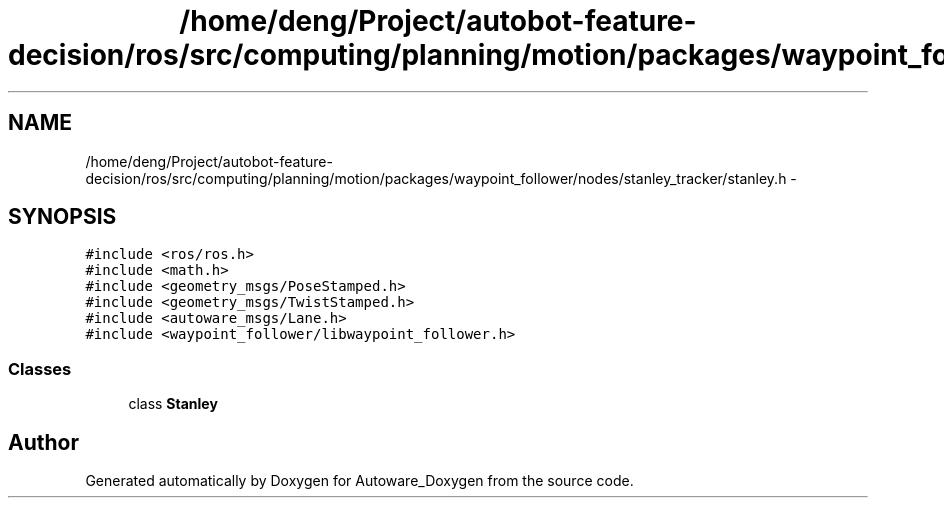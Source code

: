 .TH "/home/deng/Project/autobot-feature-decision/ros/src/computing/planning/motion/packages/waypoint_follower/nodes/stanley_tracker/stanley.h" 3 "Fri May 22 2020" "Autoware_Doxygen" \" -*- nroff -*-
.ad l
.nh
.SH NAME
/home/deng/Project/autobot-feature-decision/ros/src/computing/planning/motion/packages/waypoint_follower/nodes/stanley_tracker/stanley.h \- 
.SH SYNOPSIS
.br
.PP
\fC#include <ros/ros\&.h>\fP
.br
\fC#include <math\&.h>\fP
.br
\fC#include <geometry_msgs/PoseStamped\&.h>\fP
.br
\fC#include <geometry_msgs/TwistStamped\&.h>\fP
.br
\fC#include <autoware_msgs/Lane\&.h>\fP
.br
\fC#include <waypoint_follower/libwaypoint_follower\&.h>\fP
.br

.SS "Classes"

.in +1c
.ti -1c
.RI "class \fBStanley\fP"
.br
.in -1c
.SH "Author"
.PP 
Generated automatically by Doxygen for Autoware_Doxygen from the source code\&.
